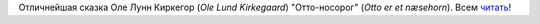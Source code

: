 Отличнейшая сказка Оле Лунн Киркегор (*Ole Lund Kirkegaard*)
"Отто-носорог" (*Otto er et næsehorn*). Всем
`читать <http://lib.aldebaran.ru/author/kirkegor_ole/kirkegor_ole_ottonosorog/kirkegor_ole_ottonosorog__1.html>`__!
